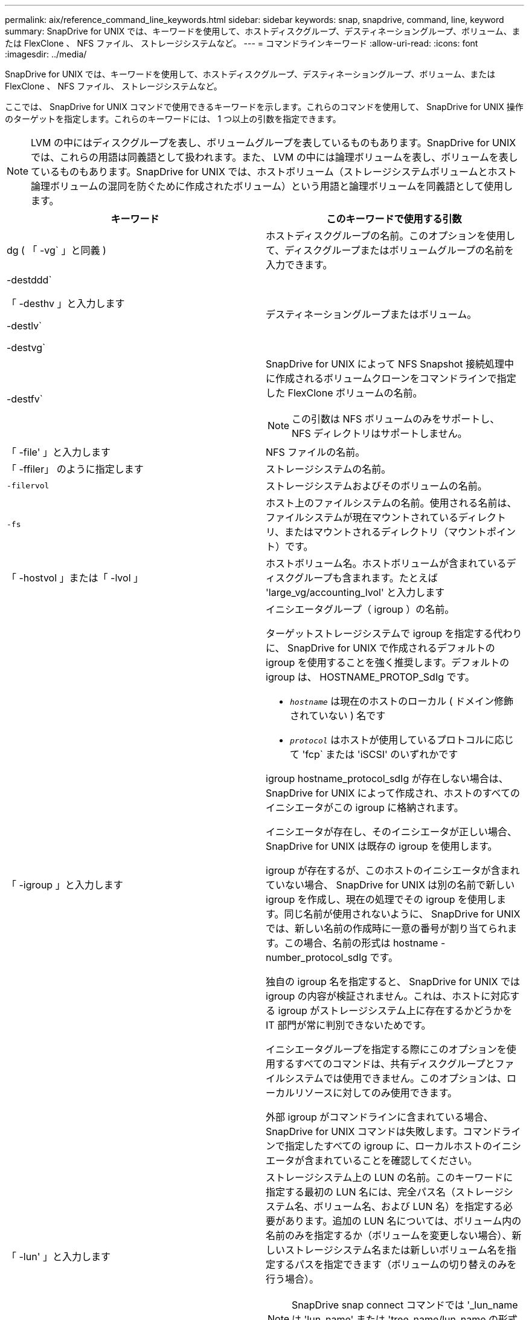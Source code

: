 ---
permalink: aix/reference_command_line_keywords.html 
sidebar: sidebar 
keywords: snap, snapdrive, command, line, keyword 
summary: SnapDrive for UNIX では、キーワードを使用して、ホストディスクグループ、デスティネーショングループ、ボリューム、または FlexClone 、 NFS ファイル、 ストレージシステムなど。 
---
= コマンドラインキーワード
:allow-uri-read: 
:icons: font
:imagesdir: ../media/


[role="lead"]
SnapDrive for UNIX では、キーワードを使用して、ホストディスクグループ、デスティネーショングループ、ボリューム、または FlexClone 、 NFS ファイル、 ストレージシステムなど。

ここでは、 SnapDrive for UNIX コマンドで使用できるキーワードを示します。これらのコマンドを使用して、 SnapDrive for UNIX 操作のターゲットを指定します。これらのキーワードには、 1 つ以上の引数を指定できます。


NOTE: LVM の中にはディスクグループを表し、ボリュームグループを表しているものもあります。SnapDrive for UNIX では、これらの用語は同義語として扱われます。また、 LVM の中には論理ボリュームを表し、ボリュームを表しているものもあります。SnapDrive for UNIX では、ホストボリューム（ストレージシステムボリュームとホスト論理ボリュームの混同を防ぐために作成されたボリューム）という用語と論理ボリュームを同義語として使用します。

|===
| キーワード | このキーワードで使用する引数 


 a| 
dg ( 「 -vg` 」と同義 )
 a| 
ホストディスクグループの名前。このオプションを使用して、ディスクグループまたはボリュームグループの名前を入力できます。



 a| 
-destddd`

「 -desthv 」と入力します

-destlv`

-destvg`
 a| 
デスティネーショングループまたはボリューム。



 a| 
-destfv`
 a| 
SnapDrive for UNIX によって NFS Snapshot 接続処理中に作成されるボリュームクローンをコマンドラインで指定した FlexClone ボリュームの名前。


NOTE: この引数は NFS ボリュームのみをサポートし、 NFS ディレクトリはサポートしません。



 a| 
「 -file' 」と入力します
 a| 
NFS ファイルの名前。



 a| 
「 -ffiler」 のように指定します
 a| 
ストレージシステムの名前。



 a| 
`-filervol`
 a| 
ストレージシステムおよびそのボリュームの名前。



 a| 
`-fs`
 a| 
ホスト上のファイルシステムの名前。使用される名前は、ファイルシステムが現在マウントされているディレクトリ、またはマウントされるディレクトリ（マウントポイント）です。



 a| 
「 -hostvol 」または「 -lvol 」
 a| 
ホストボリューム名。ホストボリュームが含まれているディスクグループも含まれます。たとえば 'large_vg/accounting_lvol' と入力します



 a| 
「 -igroup 」と入力します
 a| 
イニシエータグループ（ igroup ）の名前。

ターゲットストレージシステムで igroup を指定する代わりに、 SnapDrive for UNIX で作成されるデフォルトの igroup を使用することを強く推奨します。デフォルトの igroup は、 HOSTNAME_PROTOP_SdIg です。

* `_hostname_` は現在のホストのローカル ( ドメイン修飾されていない ) 名です
* `_protocol_` はホストが使用しているプロトコルに応じて 'fcp` または 'iSCSI' のいずれかです


igroup hostname_protocol_sdIg が存在しない場合は、 SnapDrive for UNIX によって作成され、ホストのすべてのイニシエータがこの igroup に格納されます。

イニシエータが存在し、そのイニシエータが正しい場合、 SnapDrive for UNIX は既存の igroup を使用します。

igroup が存在するが、このホストのイニシエータが含まれていない場合、 SnapDrive for UNIX は別の名前で新しい igroup を作成し、現在の処理でその igroup を使用します。同じ名前が使用されないように、 SnapDrive for UNIX では、新しい名前の作成時に一意の番号が割り当てられます。この場合、名前の形式は hostname -number_protocol_sdIg です。

独自の igroup 名を指定すると、 SnapDrive for UNIX では igroup の内容が検証されません。これは、ホストに対応する igroup がストレージシステム上に存在するかどうかを IT 部門が常に判別できないためです。

イニシエータグループを指定する際にこのオプションを使用するすべてのコマンドは、共有ディスクグループとファイルシステムでは使用できません。このオプションは、ローカルリソースに対してのみ使用できます。

外部 igroup がコマンドラインに含まれている場合、 SnapDrive for UNIX コマンドは失敗します。コマンドラインで指定したすべての igroup に、ローカルホストのイニシエータが含まれていることを確認してください。



 a| 
「 -lun' 」と入力します
 a| 
ストレージシステム上の LUN の名前。このキーワードに指定する最初の LUN 名には、完全パス名（ストレージシステム名、ボリューム名、および LUN 名）を指定する必要があります。追加の LUN 名については、ボリューム内の名前のみを指定するか（ボリュームを変更しない場合）、新しいストレージシステム名または新しいボリューム名を指定するパスを指定できます（ボリュームの切り替えのみを行う場合）。


NOTE: SnapDrive snap connect コマンドでは '_lun_name は 'lun_name' または 'tree_name/lun_name の形式にする必要があります



 a| 
「 -lvol 」または「 -hostvol 」
 a| 
論理ボリューム名。含まれているボリュームグループも含みます。たとえば ' 論理ボリューム名として large_vg/accounting_lvol' と入力します



 a| 
` - snapname
 a| 
Snapshot コピーの名前。



 a| 
「 -vg` 」または「 -dg` 」
 a| 
ボリュームグループの名前。このオプションを使用して、ディスクグループまたはボリュームグループの名前を入力できます。

|===